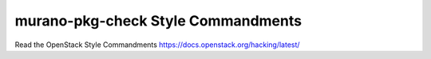 murano-pkg-check Style Commandments
===============================================

Read the OpenStack Style Commandments https://docs.openstack.org/hacking/latest/

